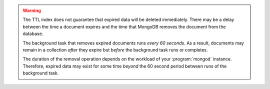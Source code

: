 .. warning::

   The TTL index does not guarantee that expired data will be deleted
   immediately. There may be a delay between the time a document expires
   and the time that MongoDB removes the document from the database.

   The background task that removes expired documents runs *every 60
   seconds*. As a result, documents may remain in a collection *after*
   they expire but *before* the background task runs or completes.

   The duration of the removal operation depends on the workload of
   your :program:`mongod` instance. Therefore, expired data may exist
   for some time *beyond* the 60 second period between runs of the
   background task.
